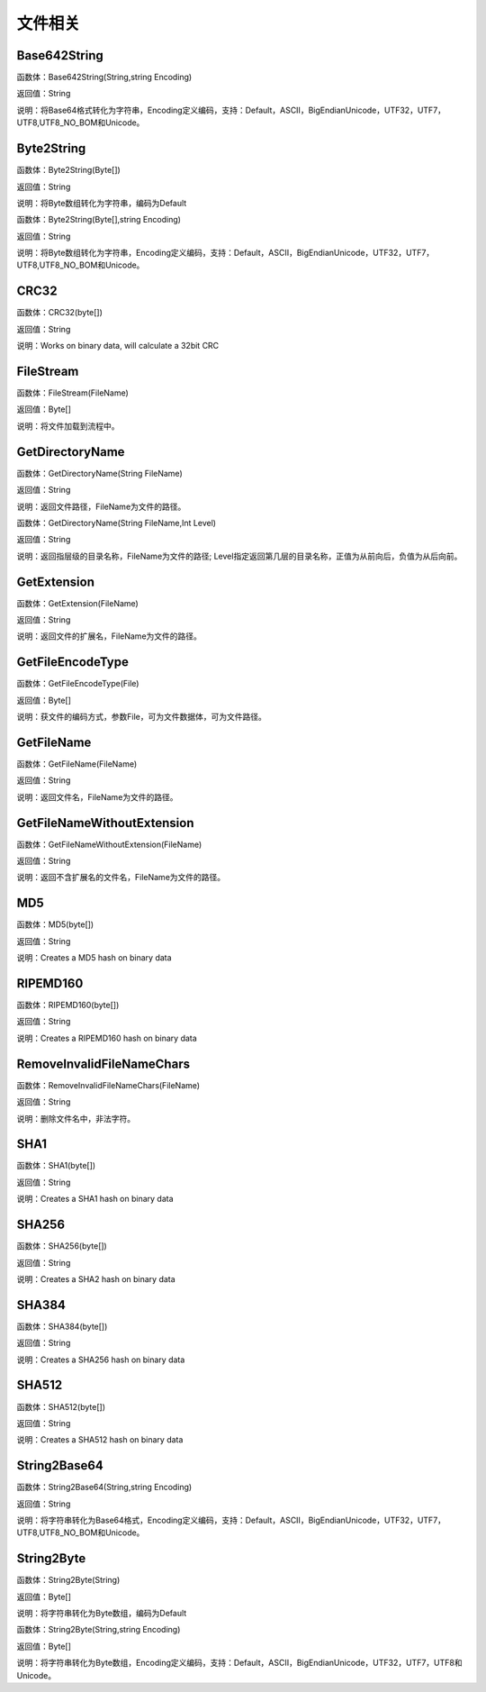 .. _WenJianXiangGuan:
文件相关
======================

Base642String
~~~~~~~~~~~~~~~~~~
函数体：Base642String(String,string Encoding)

返回值：String

说明：将Base64格式转化为字符串，Encoding定义编码，支持：Default，ASCII，BigEndianUnicode，UTF32，UTF7，UTF8,UTF8_NO_BOM和Unicode。

Byte2String
~~~~~~~~~~~~~~~~~~
函数体：Byte2String(Byte[])

返回值：String

说明：将Byte数组转化为字符串，编码为Default

函数体：Byte2String(Byte[],string Encoding)

返回值：String

说明：将Byte数组转化为字符串，Encoding定义编码，支持：Default，ASCII，BigEndianUnicode，UTF32，UTF7，UTF8,UTF8_NO_BOM和Unicode。

CRC32
~~~~~~~~~~~~~~~~~~
函数体：CRC32(byte[])

返回值：String

说明：Works on binary data, will calculate a 32bit CRC

FileStream
~~~~~~~~~~~~~~~~~~
函数体：FileStream(FileName)

返回值：Byte[]

说明：将文件加载到流程中。

GetDirectoryName
~~~~~~~~~~~~~~~~~~
函数体：GetDirectoryName(String FileName)

返回值：String

说明：返回文件路径，FileName为文件的路径。

函数体：GetDirectoryName(String FileName,Int Level)

返回值：String

说明：返回指层级的目录名称，FileName为文件的路径; Level指定返回第几层的目录名称，正值为从前向后，负值为从后向前。

GetExtension
~~~~~~~~~~~~~~~~~~
函数体：GetExtension(FileName)

返回值：String

说明：返回文件的扩展名，FileName为文件的路径。

GetFileEncodeType
~~~~~~~~~~~~~~~~~~
函数体：GetFileEncodeType(File)

返回值：Byte[]

说明：获文件的编码方式，参数File，可为文件数据体，可为文件路径。

GetFileName
~~~~~~~~~~~~~~~~~~
函数体：GetFileName(FileName)

返回值：String

说明：返回文件名，FileName为文件的路径。

GetFileNameWithoutExtension
~~~~~~~~~~~~~~~~~~
函数体：GetFileNameWithoutExtension(FileName)

返回值：String

说明：返回不含扩展名的文件名，FileName为文件的路径。

MD5
~~~~~~~~~~~~~~~~~~
函数体：MD5(byte[])

返回值：String

说明：Creates a MD5 hash on binary data

RIPEMD160
~~~~~~~~~~~~~~~~~~
函数体：RIPEMD160(byte[])

返回值：String

说明：Creates a RIPEMD160 hash on binary data

RemoveInvalidFileNameChars
~~~~~~~~~~~~~~~~~~
函数体：RemoveInvalidFileNameChars(FileName)

返回值：String

说明：删除文件名中，非法字符。

SHA1
~~~~~~~~~~~~~~~~~~
函数体：SHA1(byte[])

返回值：String

说明：Creates a SHA1 hash on binary data

SHA256
~~~~~~~~~~~~~~~~~~
函数体：SHA256(byte[])

返回值：String

说明：Creates a SHA2 hash on binary data

SHA384
~~~~~~~~~~~~~~~~~~
函数体：SHA384(byte[])

返回值：String

说明：Creates a SHA256 hash on binary data

SHA512
~~~~~~~~~~~~~~~~~~
函数体：SHA512(byte[])

返回值：String

说明：Creates a SHA512 hash on binary data

String2Base64
~~~~~~~~~~~~~~~~~~
函数体：String2Base64(String,string Encoding)

返回值：String

说明：将字符串转化为Base64格式，Encoding定义编码，支持：Default，ASCII，BigEndianUnicode，UTF32，UTF7，UTF8,UTF8_NO_BOM和Unicode。

String2Byte
~~~~~~~~~~~~~~~~~~
函数体：String2Byte(String)

返回值：Byte[]

说明：将字符串转化为Byte数组，编码为Default

函数体：String2Byte(String,string Encoding)

返回值：Byte[]

说明：将字符串转化为Byte数组，Encoding定义编码，支持：Default，ASCII，BigEndianUnicode，UTF32，UTF7，UTF8和Unicode。
